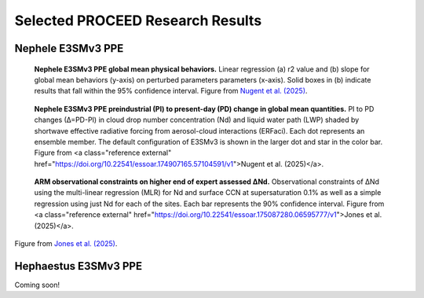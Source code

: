 Selected PROCEED Research Results
=================================

Nephele E3SMv3 PPE
------------------
.. figure:: figures/neph_global_mean_behavior_params.png
   :alt: Nephele global mean physical behaviors and parameter influence.

   **Nephele E3SMv3 PPE global mean physical behaviors.** Linear regression (a) r2 value and (b) slope for global mean behaviors (y-axis) on perturbed parameters  parameters (x-axis). Solid boxes in (b) indicate results that fall within the 95% confidence interval. Figure from `Nugent et al. (2025) <https://doi.org/10.22541/essoar.174907165.57104591/v1>`_.

.. figure:: figures/neph_dnd_dlwp_erfaci.png
   :alt: Nephele global mean PI to PD change in Nd, LWP, and SW CRE (ERFaci).

   **Nephele E3SMv3 PPE preindustrial (PI) to present-day (PD) change in global mean quantities.** PI to PD changes (∆=PD-PI) in cloud drop number concentration (Nd) and liquid water path (LWP) shaded by shortwave effective radiative forcing from aerosol-cloud interactions (ERFaci). Each dot represents an ensemble member. The default configuration of E3SMv3 is shown in the larger dot and star in the color bar. Figure from <a class="reference external" href="https://doi.org/10.22541/essoar.174907165.57104591/v1">Nugent et al. (2025)</a>.

.. figure:: figures/arm_dnd_constraints.png
   :alt: ARM observational constraints on ∆Nd.

   **ARM observational constraints on higher end of expert assessed ∆Nd.** Observational constraints of ΔNd using the multi-linear regression (MLR) for Nd and surface CCN at supersaturation 0.1% as well as a simple regression using just Nd for each of the sites. Each bar represents the 90% confidence interval. Figure from <a class="reference external" href="https://doi.org/10.22541/essoar.175087280.06595777/v1">Jones et al. (2025)</a>.
Figure from `Jones et al. (2025) <https://doi.org/10.22541/essoar.175087280.06595777/v1>`_.


Hephaestus E3SMv3 PPE
---------------------
Coming soon!

